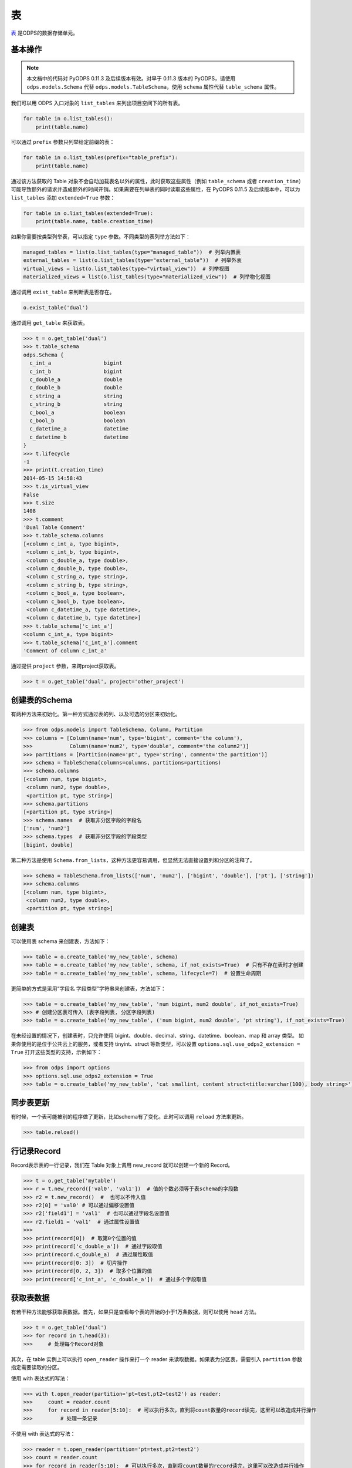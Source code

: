 .. _tables:

表
======

`表 <https://help.aliyun.com/document_detail/27819.html>`_ 是ODPS的数据存储单元。

基本操作
--------

.. note::

    本文档中的代码对 PyODPS 0.11.3 及后续版本有效。对早于 0.11.3 版本的 PyODPS，请使用 ``odps.models.Schema`` 代替
    ``odps.models.TableSchema``，使用 ``schema`` 属性代替 ``table_schema`` 属性。

我们可以用 ODPS 入口对象的 ``list_tables`` 来列出项目空间下的所有表。

.. code-block:: python

   for table in o.list_tables():
       print(table.name)

可以通过 ``prefix`` 参数只列举给定前缀的表：

.. code-block:: python

   for table in o.list_tables(prefix="table_prefix"):
       print(table.name)

通过该方法获取的 Table 对象不会自动加载表名以外的属性，此时获取这些属性（例如 ``table_schema`` 或者
``creation_time``）可能导致额外的请求并造成额外的时间开销。如果需要在列举表的同时读取这些属性，在
PyODPS 0.11.5 及后续版本中，可以为 ``list_tables`` 添加 ``extended=True`` 参数：

.. code-block:: python

   for table in o.list_tables(extended=True):
       print(table.name, table.creation_time)

如果你需要按类型列举表，可以指定 ``type`` 参数。不同类型的表列举方法如下：

.. code-block:: python

   managed_tables = list(o.list_tables(type="managed_table"))  # 列举内置表
   external_tables = list(o.list_tables(type="external_table"))  # 列举外表
   virtual_views = list(o.list_tables(type="virtual_view"))  # 列举视图
   materialized_views = list(o.list_tables(type="materialized_view"))  # 列举物化视图

通过调用 ``exist_table`` 来判断表是否存在。

.. code-block:: python

   o.exist_table('dual')

通过调用 ``get_table`` 来获取表。

.. code-block:: python

   >>> t = o.get_table('dual')
   >>> t.table_schema
   odps.Schema {
     c_int_a                 bigint
     c_int_b                 bigint
     c_double_a              double
     c_double_b              double
     c_string_a              string
     c_string_b              string
     c_bool_a                boolean
     c_bool_b                boolean
     c_datetime_a            datetime
     c_datetime_b            datetime
   }
   >>> t.lifecycle
   -1
   >>> print(t.creation_time)
   2014-05-15 14:58:43
   >>> t.is_virtual_view
   False
   >>> t.size
   1408
   >>> t.comment
   'Dual Table Comment'
   >>> t.table_schema.columns
   [<column c_int_a, type bigint>,
    <column c_int_b, type bigint>,
    <column c_double_a, type double>,
    <column c_double_b, type double>,
    <column c_string_a, type string>,
    <column c_string_b, type string>,
    <column c_bool_a, type boolean>,
    <column c_bool_b, type boolean>,
    <column c_datetime_a, type datetime>,
    <column c_datetime_b, type datetime>]
   >>> t.table_schema['c_int_a']
   <column c_int_a, type bigint>
   >>> t.table_schema['c_int_a'].comment
   'Comment of column c_int_a'


通过提供 ``project`` 参数，来跨project获取表。

.. code-block:: python

   >>> t = o.get_table('dual', project='other_project')


.. _table_schema:

创建表的Schema
---------------

有两种方法来初始化。第一种方式通过表的列、以及可选的分区来初始化。

.. code-block:: python

   >>> from odps.models import TableSchema, Column, Partition
   >>> columns = [Column(name='num', type='bigint', comment='the column'),
   >>>            Column(name='num2', type='double', comment='the column2')]
   >>> partitions = [Partition(name='pt', type='string', comment='the partition')]
   >>> schema = TableSchema(columns=columns, partitions=partitions)
   >>> schema.columns
   [<column num, type bigint>,
    <column num2, type double>,
    <partition pt, type string>]
   >>> schema.partitions
   [<partition pt, type string>]
   >>> schema.names  # 获取非分区字段的字段名
   ['num', 'num2']
   >>> schema.types  # 获取非分区字段的字段类型
   [bigint, double]


第二种方法是使用 ``Schema.from_lists``，这种方法更容易调用，但显然无法直接设置列和分区的注释了。

.. code-block:: python

   >>> schema = TableSchema.from_lists(['num', 'num2'], ['bigint', 'double'], ['pt'], ['string'])
   >>> schema.columns
   [<column num, type bigint>,
    <column num2, type double>,
    <partition pt, type string>]

创建表
------

可以使用表 schema 来创建表，方法如下：

.. code-block:: python

   >>> table = o.create_table('my_new_table', schema)
   >>> table = o.create_table('my_new_table', schema, if_not_exists=True)  # 只有不存在表时才创建
   >>> table = o.create_table('my_new_table', schema, lifecycle=7)  # 设置生命周期


更简单的方式是采用“字段名 字段类型”字符串来创建表，方法如下：

.. code-block:: python

   >>> table = o.create_table('my_new_table', 'num bigint, num2 double', if_not_exists=True)
   >>> # 创建分区表可传入 (表字段列表, 分区字段列表)
   >>> table = o.create_table('my_new_table', ('num bigint, num2 double', 'pt string'), if_not_exists=True)


在未经设置的情况下，创建表时，只允许使用 bigint、double、decimal、string、datetime、boolean、map 和 array 类型。
如果你使用的是位于公共云上的服务，或者支持 tinyint、struct 等新类型，可以设置 ``options.sql.use_odps2_extension = True``
打开这些类型的支持，示例如下：

.. code-block:: python

   >>> from odps import options
   >>> options.sql.use_odps2_extension = True
   >>> table = o.create_table('my_new_table', 'cat smallint, content struct<title:varchar(100), body string>')


同步表更新
-------------

有时候，一个表可能被别的程序做了更新，比如schema有了变化。此时可以调用 ``reload`` 方法来更新。

.. code-block:: python

   >>> table.reload()


行记录Record
-------------------

Record表示表的一行记录，我们在 Table 对象上调用 new_record 就可以创建一个新的 Record。

.. code-block:: python

   >>> t = o.get_table('mytable')
   >>> r = t.new_record(['val0', 'val1'])  # 值的个数必须等于表schema的字段数
   >>> r2 = t.new_record()  #  也可以不传入值
   >>> r2[0] = 'val0' # 可以通过偏移设置值
   >>> r2['field1'] = 'val1'  # 也可以通过字段名设置值
   >>> r2.field1 = 'val1'  # 通过属性设置值
   >>>
   >>> print(record[0])  # 取第0个位置的值
   >>> print(record['c_double_a'])  # 通过字段取值
   >>> print(record.c_double_a)  # 通过属性取值
   >>> print(record[0: 3])  # 切片操作
   >>> print(record[0, 2, 3])  # 取多个位置的值
   >>> print(record['c_int_a', 'c_double_a'])  # 通过多个字段取值


.. _table_read:

获取表数据
----------

有若干种方法能够获取表数据。首先，如果只是查看每个表的开始的小于1万条数据，则可以使用 ``head`` 方法。

.. code-block:: python

   >>> t = o.get_table('dual')
   >>> for record in t.head(3):
   >>>     # 处理每个Record对象


.. _table_open_reader:

其次，在 table 实例上可以执行 ``open_reader`` 操作来打一个 reader 来读取数据。如果表为分区表，需要引入
``partition`` 参数指定需要读取的分区。

使用 with 表达式的写法：

.. code-block:: python

   >>> with t.open_reader(partition='pt=test,pt2=test2') as reader:
   >>>     count = reader.count
   >>>     for record in reader[5:10]:  # 可以执行多次，直到将count数量的record读完，这里可以改造成并行操作
   >>>         # 处理一条记录

不使用 with 表达式的写法：

.. code-block:: python

   >>> reader = t.open_reader(partition='pt=test,pt2=test2')
   >>> count = reader.count
   >>> for record in reader[5:10]:  # 可以执行多次，直到将count数量的record读完，这里可以改造成并行操作
   >>>     # 处理一条记录

更简单的调用方法是使用 ODPS 对象的 ``read_table`` 方法，例如

.. code-block:: python

   >>> for record in o.read_table('test_table', partition='pt=test,pt2=test2'):
   >>>     # 处理一条记录

直接读取成 Pandas DataFrame:

.. code-block:: python

   >>> with t.open_reader(partition='pt=test,pt2=test2') as reader:
   >>>     pd_df = reader.to_pandas()

.. _table_to_pandas_mp:

利用多进程加速读取:

.. code-block:: python

   >>> import multiprocessing
   >>> n_process = multiprocessing.cpu_count()
   >>> with t.open_reader(partition='pt=test,pt2=test2') as reader:
   >>>     pd_df = reader.to_pandas(n_process=n_process)

.. note::

    ``open_reader`` 或者 ``read_table`` 方法仅支持读取单个分区。如果需要读取多个分区的值，例如
    读取所有符合 ``dt>20230119`` 这样条件的分区，需要使用 ``iterate_partitions`` 方法，详见
    :ref:`遍历表分区 <iterate_partitions>` 章节。

.. _table_write:

向表写数据
----------

类似于 ``open_reader``，table对象同样能执行 ``open_writer`` 来打开writer，并写数据。如果表为分区表，需要引入
``partition`` 参数指定需要写入的分区。

使用 with 表达式的写法：

.. code-block:: python

   >>> with t.open_writer(partition='pt=test') as writer:
   >>>     records = [[111, 'aaa', True],                 # 这里可以是list
   >>>                [222, 'bbb', False],
   >>>                [333, 'ccc', True],
   >>>                [444, '中文', False]]
   >>>     writer.write(records)  # 这里records可以是可迭代对象
   >>>
   >>>     records = [t.new_record([111, 'aaa', True]),   # 也可以是Record对象
   >>>                t.new_record([222, 'bbb', False]),
   >>>                t.new_record([333, 'ccc', True]),
   >>>                t.new_record([444, '中文', False])]
   >>>     writer.write(records)
   >>>


如果分区不存在，可以使用 ``create_partition`` 参数指定创建分区，如

.. code-block:: python

   >>> with t.open_writer(partition='pt=test', create_partition=True) as writer:
   >>>     records = [[111, 'aaa', True],                 # 这里可以是list
   >>>                [222, 'bbb', False],
   >>>                [333, 'ccc', True],
   >>>                [444, '中文', False]]
   >>>     writer.write(records)  # 这里records可以是可迭代对象

更简单的写数据方法是使用 ODPS 对象的 write_table 方法，例如

.. code-block:: python

   >>> records = [[111, 'aaa', True],                 # 这里可以是list
   >>>            [222, 'bbb', False],
   >>>            [333, 'ccc', True],
   >>>            [444, '中文', False]]
   >>> o.write_table('test_table', records, partition='pt=test', create_partition=True)

.. note::

    **注意**\ ：每次调用 write_table，MaxCompute 都会在服务端生成一个文件。这一操作需要较大的时间开销，
    同时过多的文件会降低后续的查询效率。因此，我们建议在使用 write_table 方法时，一次性写入多组数据，
    或者传入一个 generator 对象。

    write_table 写表时会追加到原有数据。如果需要覆盖数据，可以为 write_table 增加一个参数 ``overwrite=True``
    （仅在 0.11.1以后支持），或者调用 table.truncate() / 删除分区后再建立分区。

使用多进程并行写数据：

每个进程写数据时共享同一个 session_id，但是有不同的 block_id，每个 block 对应服务端的一个文件，
最后主进程执行 commit，完成数据上传。

.. code-block:: python

    import random
    from multiprocessing import Pool
    from odps.tunnel import TableTunnel

    def write_records(session_id, block_id):
        # 使用指定的 id 创建 session
        local_session = tunnel.create_upload_session(table.name, upload_id=session_id)
        # 创建 writer 时指定 block_id
        with local_session.open_record_writer(block_id) as writer:
            for i in range(5):
                # 生成数据并写入对应 block
                record = table.new_record([random.randint(1, 100), random.random()])
                writer.write(record)

    if __name__ == '__main__':
        N_WORKERS = 3

        table = o.create_table('my_new_table', 'num bigint, num2 double', if_not_exists=True)
        tunnel = TableTunnel(o)
        upload_session = tunnel.create_upload_session(table.name)

        # 每个进程使用同一个 session_id
        session_id = upload_session.id

        pool = Pool(processes=N_WORKERS)
        futures = []
        block_ids = []
        for i in range(N_WORKERS):
            futures.append(pool.apply_async(write_records, (session_id, i)))
            block_ids.append(i)
        [f.get() for f in futures]

        # 最后执行 commit，并指定所有 block
        upload_session.commit(block_ids)

.. _table_arrow_io:

使用 Arrow 格式读写数据
--------------------
`Apache Arrow <https://arrow.apache.org/>`_ 是一种跨语言的通用数据读写格式，支持在各种不同平台间进行数据交换。
自2021年起， MaxCompute 支持使用 Arrow 格式读取表数据，PyODPS 则从 0.11.2 版本开始支持该功能。具体地，如果在
Python 环境中安装 pyarrow 后，在调用 ``open_reader`` 或者 ``open_writer`` 时增加 ``arrow=True`` 参数，即可读写
`Arrow RecordBatch <https://arrow.apache.org/docs/python/data.html#record-batches>`_ 。

按 RecordBatch 读取表内容：

.. code-block:: python

   >>> reader = t.open_reader(partition='pt=test', arrow=True)
   >>> count = reader.count
   >>> for batch in reader:  # 可以执行多次，直到将所有 RecordBatch 读完
   >>>     # 处理一个 RecordBatch，例如转换为 Pandas
   >>>     print(batch.to_pandas())

写入 RecordBatch：

.. code-block:: python

   >>> import pandas as pd
   >>> import pyarrow as pa
   >>>
   >>> with t.open_writer(partition='pt=test', create_partition=True, arrow=True) as writer:
   >>>     records = [[111, 'aaa', True],
   >>>                [222, 'bbb', False],
   >>>                [333, 'ccc', True],
   >>>                [444, '中文', False]]
   >>>     df = pd.DataFrame(records, columns=["int_val", "str_val", "bool_val"])
   >>>     # 写入 RecordBatch
   >>>     batch = pa.RecordBatch.from_pandas(df)
   >>>     writer.write(batch)
   >>>     # 也可以直接写入 Pandas DataFrame
   >>>     writer.write(df)

删除表
-------

.. code-block:: python

   >>> o.delete_table('my_table_name', if_exists=True)  #  只有表存在时删除
   >>> t.drop()  # Table对象存在的时候可以直接执行drop函数


创建DataFrame
-----------------

PyODPS提供了 :ref:`DataFrame框架 <df>` ，支持更方便地方式来查询和操作ODPS数据。
使用 ``to_df`` 方法，即可转化为 DataFrame 对象。

.. code-block:: python

   >>> table = o.get_table('my_table_name')
   >>> df = table.to_df()

表分区
-------

基本操作
~~~~~~~~~~~

判断表是否为分区表：

.. code:: python

   >>> if table.table_schema.partitions:
   >>>     print('Table %s is partitioned.' % table.name)

判断分区是否存在（该方法需要填写所有分区字段值）：

.. code:: python

   >>> table.exist_partition('pt=test,sub=2015')

判断给定前缀的分区是否存在：

.. code:: python

   >>> # 表 table 的分区字段依次为 pt, sub
   >>> table.exist_partitions('pt=test')

获取一个分区的相关信息：

.. code:: python

   >>> partition = table.get_partition('pt=test')
   >>> print(partition.creation_time)
   2015-11-18 22:22:27
   >>> partition.size
   0

.. note::

    这里的"分区"指的不是分区字段而是所有分区字段均确定的分区定义对应的子表。如果某个分区字段对应多个值，
    则相应地有多个子表，即多个分区。而 ``get_partition`` 只能获取一个分区的信息。因而，

    1. 如果某些分区未指定，那么这个分区定义可能对应多个子表，``get_partition`` 时则不被 PyODPS 支持。此时，需要使用
    ``iterate_partitions`` 分别处理每个分区。

    2. 如果某个分区字段被定义多次，或者使用类似 ``pt>20210302`` 这样的非确定逻辑表达式，则无法使用
    ``get_partition`` 获取分区。在此情况下，可以尝试使用 ``iterate_partitions`` 枚举每个分区。

创建分区
~~~~~~~~

下面的操作将创建一个分区，如果分区存在将报错：

.. code:: python

   >>> t.create_partition('pt=test')

下面的操作将创建一个分区，如果分区存在则跳过：

.. code:: python

   >>> t.create_partition('pt=test', if_not_exists=True)

.. _iterate_partitions:

遍历表分区
~~~~~~~~
下面的操作将遍历表全部分区：

.. code:: python

   >>> for partition in table.partitions:
   >>>     print(partition.name)

如果要遍历部分分区值确定的分区，可以使用 ``iterate_partitions`` 方法。

.. code:: python

   >>> for partition in table.iterate_partitions(spec='pt=test'):
   >>>     print(partition.name)

自 PyODPS 0.11.3 开始，支持为 ``iterate_partitions`` 指定简单的逻辑表达式及通过逗号连接，
每个子表达式均须满足的复合逻辑表达式。或运算符暂不支持。

.. code:: python

   >>> for partition in table.iterate_partitions(spec='dt>20230119'):
   >>>     print(partition.name)

.. note::

    在 0.11.3 之前的版本中，``iterate_partitions`` 仅支持枚举前若干个分区等于相应值的情形。例如，
    当表的分区字段按顺序分别为 pt1、pt2 和 pt3，那么 ``iterate_partitions`` 中的  ``spec``
    参数只能指定 ``pt1=xxx`` 或者 ``pt1=xxx,pt2=yyy`` 这样的形式。自 0.11.3 开始，
    ``iterate_partitions`` 支持更多枚举方式，但仍建议尽可能限定上一级分区以提高枚举的效率。

删除分区
~~~~~~~~~

下面的操作将删除一个分区：

.. code:: python

   >>> t.delete_partition('pt=test', if_exists=True)  # 存在的时候才删除
   >>> partition.drop()  # Partition对象存在的时候直接drop

获取值最大分区
~~~~~~~~~~~
很多时候你可能希望获取值最大的分区。例如，当以日期为分区值时，你可能希望获得日期最近的有数据的分区。PyODPS 自 0.11.3
开始支持此功能。

创建分区表并写入一些数据：

.. code-block:: python

    t = o.create_table("test_multi_pt_table", ("col string", "pt1 string, pt2 string"))
    for pt1, pt2 in (("a", "a"), ("a", "b"), ("b", "c"), ("b", "d")):
        o.write_table("test_multi_pt_table", [["value"]], partition="pt1=%s,pt2=%s" % (pt1, pt2))

如果想要获得值最大的分区，可以使用下面的代码：

.. code:: python

    >>> part = t.get_max_partition()
    >>> part
    <Partition cupid_test_release.`test_multi_pt_table`(pt1='b',pt2='d')>
    >>> part.partition_spec["pt1"]  # 获取某个分区字段的值
    b

如果只希望获得最新的分区而忽略分区内是否有数据，可以用

.. code:: python

    >>> t.get_max_partition(skip_empty=False)
    <Partition cupid_test_release.`test_multi_pt_table`(pt1='b',pt2='d')>

对于多级分区表，可以通过限定上级分区值来获得值最大的子分区，例如

.. code:: python

    >>> t.get_max_partition("pt1=a")
    <Partition cupid_test_release.`test_multi_pt_table`(pt1='a',pt2='b')>

.. _tunnel:

数据上传下载通道
----------------


.. note::

    不推荐直接使用 Tunnel 接口，该接口较为低级。推荐直接使用表的 :ref:`写 <table_write>` 和 :ref:`读 <table_read>` 接口，可靠性和易用性更高。


ODPS Tunnel是ODPS的数据通道，用户可以通过Tunnel向ODPS中上传或者下载数据。

**注意**，如果安装了 **Cython**，在安装pyodps时会编译C代码，加速Tunnel的上传和下载。

上传
~~~~~~

使用 Record 接口上传：

.. code-block:: python

   from odps.tunnel import TableTunnel

   table = o.get_table('my_table')

   tunnel = TableTunnel(o)
   upload_session = tunnel.create_upload_session(table.name, partition_spec='pt=test')

   with upload_session.open_record_writer(0) as writer:
       record = table.new_record()
       record[0] = 'test1'
       record[1] = 'id1'
       writer.write(record)

       record = table.new_record(['test2', 'id2'])
       writer.write(record)

   # 需要在 with 代码块外 commit，否则数据未写入即 commit，会导致报错
   upload_session.commit([0])

也可以使用流式上传的接口：

.. code-block:: python

   from odps.tunnel import TableTunnel

   table = o.get_table('my_table')

   tunnel = TableTunnel(o)
   upload_session = tunnel.create_stream_upload_session(table.name, partition_spec='pt=test')

   with upload_session.open_record_writer() as writer:
       record = table.new_record()
       record[0] = 'test1'
       record[1] = 'id1'
       writer.write(record)

       record = table.new_record(['test2', 'id2'])
       writer.write(record)

以及使用 Arrow 格式上传：

.. code-block:: python

   import pandas as pd
   import pyarrow as pa
   from odps.tunnel import TableTunnel

   table = o.get_table('my_table')

   tunnel = TableTunnel(o)
   upload_session = tunnel.create_upload_session(table.name, partition_spec='pt=test')

   with upload_session.open_arrow_writer(0) as writer:
       df = pd.DataFrame({"name": ["test1", "test2"], "id": ["id1", "id2"]})
       batch = pa.RecordBatch.from_pandas(df)
       writer.write(batch)

   # 需要在 with 代码块外 commit，否则数据未写入即 commit，会导致报错
   upload_session.commit([0])


下载
~~~~~~

使用 Record 接口读取：

.. code-block:: python

   from odps.tunnel import TableTunnel

   tunnel = TableTunnel(o)
   download_session = tunnel.create_download_session('my_table', partition_spec='pt=test')

   with download_session.open_record_reader(0, download_session.count) as reader:
       for record in reader:
           # 处理每条记录

使用 Arrow 接口读取：

.. code-block:: python

   from odps.tunnel import TableTunnel

   tunnel = TableTunnel(o)
   download_session = tunnel.create_download_session('my_table', partition_spec='pt=test')

   with download_session.open_arrow_reader(0, download_session.count) as reader:
       for batch in reader:
           # 处理每个 Arrow RecordBatch
